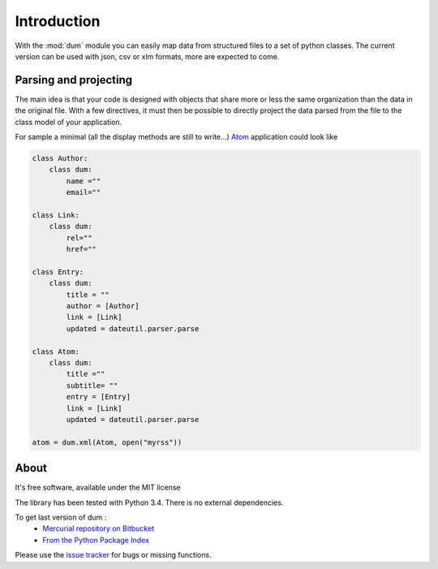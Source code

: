 ############
Introduction
############

With the :mod:`dum` module you can easily map data from structured files
to a set of python classes. 
The current version can be used with json, csv or xlm formats, 
more are expected to come.


Parsing and projecting
======================

The main idea is that your code is designed with objects that share more or less the same
organization than the data in the original file.  With a few directives, it must then be possible 
to directly project the data parsed from the file to the class model of your application.

For sample a minimal (all the display methods are still to write...)  `Atom <https://en.wikipedia.org/wiki/Atom_%28standard%29>`_ application
could look like 

.. code-block:: python
    
    class Author:
        class dum: 
            name =""
            email=""
 
    class Link:
        class dum:
            rel=""
            href=""

    class Entry:
        class dum:
            title = ""
            author = [Author]
            link = [Link]
            updated = dateutil.parser.parse

    class Atom:
        class dum:
            title =""
            subtitle= ""
            entry = [Entry]
            link = [Link]
            updated = dateutil.parser.parse
        
    atom = dum.xml(Atom, open("myrss"))




About
=====
It's free software, available under the MIT license

The library has been tested with Python 3.4.
There is no external dependencies.

To get last version of dum :
 * `Mercurial repository on Bitbucket <https://bitbucket.org/sebkeim/dum>`_ 
 * `From the Python Package Index <https://pypi.python.org/pypi/dum>`_ 

Please use the `issue tracker <https://bitbucket.org/sebkeim/dum/issues>`_ for bugs or missing functions.

